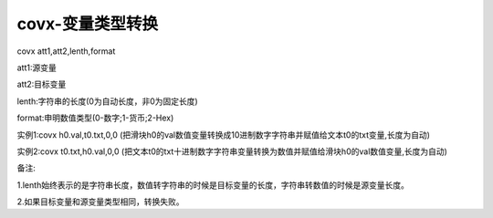 covx-变量类型转换
===============================================================

covx att1,att2,lenth,format

att1:源变量

att2:目标变量

lenth:字符串的长度(0为自动长度，非0为固定长度)

format:申明数值类型(0-数字;1-货币;2-Hex)

实例1:covx h0.val,t0.txt,0,0  (把滑块h0的val数值变量转换成10进制数字字符串并赋值给文本t0的txt变量,长度为自动)

实例2:covx t0.txt,h0.val,0,0 (把文本t0的txt十进制数字字符串变量转换为数值并赋值给滑块h0的val数值变量,长度为自动)

备注:

1.lenth始终表示的是字符串长度，数值转字符串的时候是目标变量的长度，字符串转数值的时候是源变量长度。

2.如果目标变量和源变量类型相同，转换失败。
